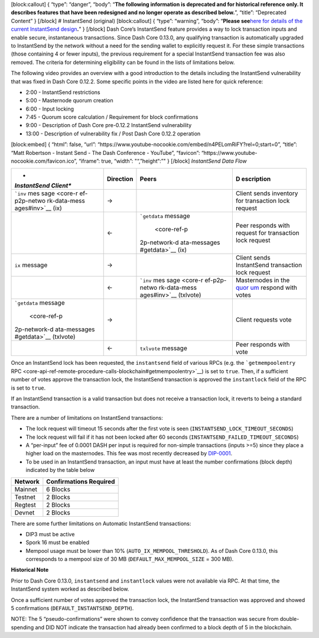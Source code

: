 [block:callout] { “type”: “danger”, “body”: “**The following information
is deprecated and for historical reference only. It describes features
that have been redesigned and no longer operate as described below.**”,
“title”: “Deprecated Content” } [/block] # InstantSend (original)
[block:callout] { “type”: “warning”, “body”: “**Please see**\ `here for
details of the current InstantSend
design <core-guide-dash-features-instantsend>`__\ **.**” } [/block] Dash
Core’s InstantSend feature provides a way to lock transaction inputs and
enable secure, instantaneous transactions. Since Dash Core 0.13.0, any
qualifying transaction is automatically upgraded to InstantSend by the
network without a need for the sending wallet to explicitly request it.
For these simple transactions (those containing 4 or fewer inputs), the
previous requirement for a special InstantSend transaction fee was also
removed. The criteria for determining eligibility can be found in the
lists of limitations below.

The following video provides an overview with a good introduction to the
details including the InstantSend vulnerability that was fixed in Dash
Core 0.12.2. Some specific points in the video are listed here for quick
reference:

-  2:00 - InstantSend restrictions
-  5:00 - Masternode quorum creation
-  6:00 - Input locking
-  7:45 - Quorum score calculation / Requirement for block confirmations
-  9:00 - Description of Dash Core pre-0.12.2 InstantSend vulnerability
-  13:00 - Description of vulnerability fix / Post Dash Core 0.12.2
   operation

[block:embed] { “html”: false, “url”:
“https://www.youtube-nocookie.com/embed/n4PELomRiFY?rel=0;start=0”,
“title”: “Matt Robertson - Instant Send - The Dash Conference -
YouTube”, “favicon”: “https://www.youtube-nocookie.com/favicon.ico”,
“iframe”: true, “width”: "“,”height“:”" } [/block] *InstantSend Data
Flow*

+--------------+------------------------+--------------+--------------+
| *            | **Direction**          | **Peers**    | **D          |
| *InstantSend |                        |              | escription** |
| Client**     |                        |              |              |
+==============+========================+==============+==============+
| ```inv``     | →                      |              | Client sends |
| mes          |                        |              | inventory    |
| sage <core-r |                        |              | for          |
| ef-p2p-netwo |                        |              | transaction  |
| rk-data-mess |                        |              | lock request |
| ages#inv>`__ |                        |              |              |
| (ix)         |                        |              |              |
+--------------+------------------------+--------------+--------------+
|              | ←                      | ```getdata`` | Peer         |
|              |                        | message      | responds     |
|              |                        |  <core-ref-p | with request |
|              |                        | 2p-network-d | for          |
|              |                        | ata-messages | transaction  |
|              |                        | #getdata>`__ | lock request |
|              |                        | (ix)         |              |
+--------------+------------------------+--------------+--------------+
| ``ix``       | →                      |              | Client sends |
| message      |                        |              | InstantSend  |
|              |                        |              | transaction  |
|              |                        |              | lock request |
+--------------+------------------------+--------------+--------------+
|              | ←                      | ```inv``     | Masternodes  |
|              |                        | mes          | in the       |
|              |                        | sage <core-r | `quor        |
|              |                        | ef-p2p-netwo | um <core-gui |
|              |                        | rk-data-mess | de-dash-feat |
|              |                        | ages#inv>`__ | ures-mastern |
|              |                        | (txlvote)    | ode-quorums# |
|              |                        |              | quorum-confi |
|              |                        |              | guration>`__ |
|              |                        |              | respond with |
|              |                        |              | votes        |
+--------------+------------------------+--------------+--------------+
| ```getdata`` | →                      |              | Client       |
| message      |                        |              | requests     |
|  <core-ref-p |                        |              | vote         |
| 2p-network-d |                        |              |              |
| ata-messages |                        |              |              |
| #getdata>`__ |                        |              |              |
| (txlvote)    |                        |              |              |
+--------------+------------------------+--------------+--------------+
|              | ←                      | ``txlvote``  | Peer         |
|              |                        | message      | responds     |
|              |                        |              | with vote    |
+--------------+------------------------+--------------+--------------+

Once an InstantSend lock has been requested, the ``instantsend`` field
of various RPCs (e.g. the ```getmempoolentry``
RPC <core-api-ref-remote-procedure-calls-blockchain#getmempoolentry>`__)
is set to ``true``. Then, if a sufficient number of votes approve the
transaction lock, the InstantSend transaction is approved the
``instantlock`` field of the RPC is set to ``true``.

If an InstantSend transaction is a valid transaction but does not
receive a transaction lock, it reverts to being a standard transaction.

There are a number of limitations on InstantSend transactions:

-  The lock request will timeout 15 seconds after the first vote is seen
   (``INSTANTSEND_LOCK_TIMEOUT_SECONDS``)
-  The lock request will fail if it has not been locked after 60 seconds
   (``INSTANTSEND_FAILED_TIMEOUT_SECONDS``)
-  A “per-input” fee of 0.0001 DASH per input is required for non-simple
   transactions (inputs >=5) since they place a higher load on the
   masternodes. This fee was most recently decreased by
   `DIP-0001 <https://github.com/dashpay/dips/blob/master/dip-0001.md>`__.
-  To be used in an InstantSend transaction, an input must have at least
   the number confirmations (block depth) indicated by the table below

=========== ==========================
**Network** **Confirmations Required**
=========== ==========================
Mainnet     6 Blocks
Testnet     2 Blocks
Regtest     2 Blocks
Devnet      2 Blocks
=========== ==========================

There are some further limitations on Automatic InstantSend
transactions:

-  DIP3 must be active
-  Spork 16 must be enabled
-  Mempool usage must be lower than 10% (``AUTO_IX_MEMPOOL_THRESHOLD``).
   As of Dash Core 0.13.0, this corresponds to a mempool size of 30 MB
   (``DEFAULT_MAX_MEMPOOL_SIZE`` = 300 MB).

**Historical Note**

Prior to Dash Core 0.13.0, ``instantsend`` and ``instantlock`` values
were not available via RPC. At that time, the InstantSend system worked
as described below.

Once a sufficient number of votes approved the transaction lock, the
InstantSend transaction was approved and showed 5 confirmations
(``DEFAULT_INSTANTSEND_DEPTH``).

NOTE: The 5 “pseudo-confirmations” were shown to convey confidence that
the transaction was secure from double-spending and DID NOT indicate the
transaction had already been confirmed to a block depth of 5 in the
blockchain.
